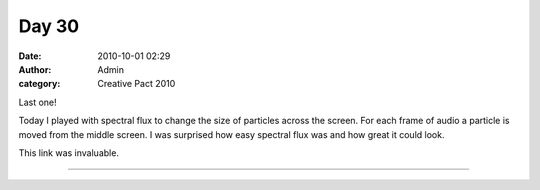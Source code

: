 Day 30
######
:date: 2010-10-01 02:29
:author: Admin
:category: Creative Pact 2010

Last one!

Today I played with spectral flux to change the size of particles across
the screen. For each frame of audio a particle is moved from the middle
screen. I was surprised how easy spectral flux was and how great it
could look.

This link was invaluable.

.. image:: /img/blog/creative-pact-2010/screen-0699.jpg
    :alt: Screenshot of software.

.. image:: /img/blog/creative-pact-2010/screen-2402.jpg
    :alt: Screenshot of software.


--------------

.. raw:: html

    <script src="http://gist-it.appspot.com/github/drart/CREATIVEPACT/blob/master/DAY30/DAY30.pde"></script>


